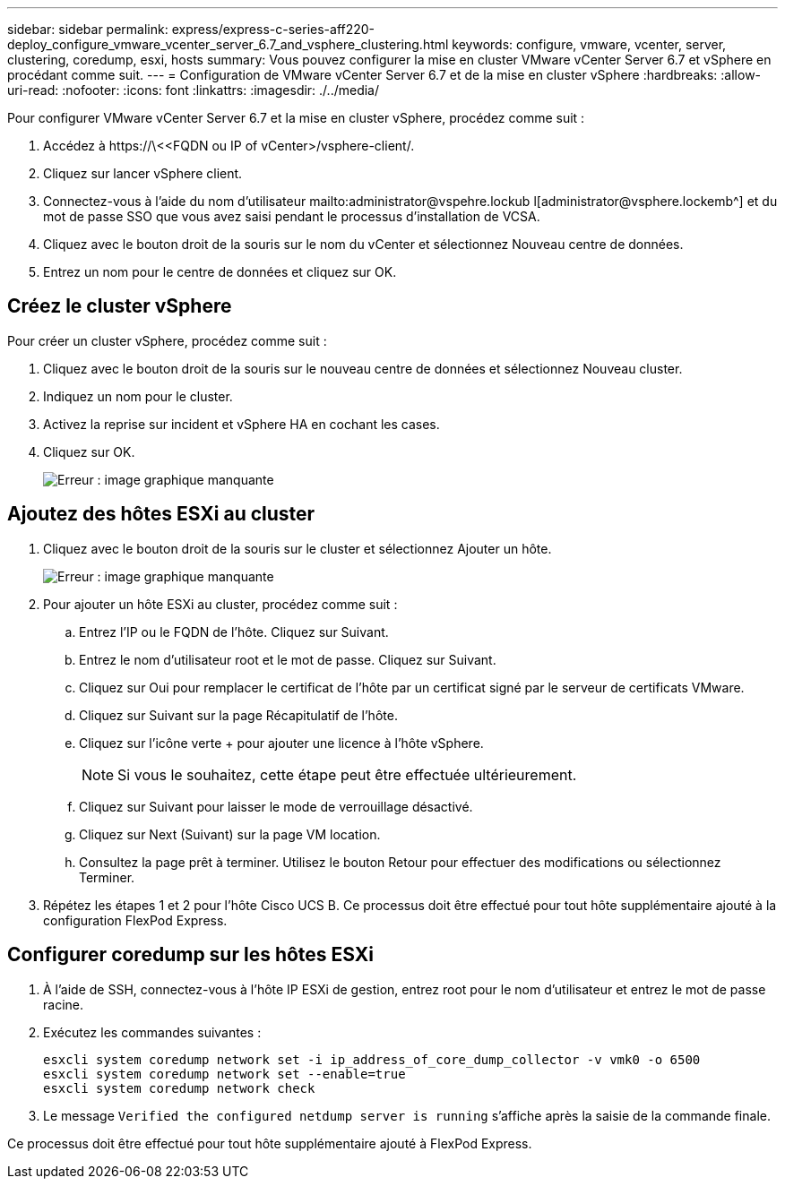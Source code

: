 ---
sidebar: sidebar 
permalink: express/express-c-series-aff220-deploy_configure_vmware_vcenter_server_6.7_and_vsphere_clustering.html 
keywords: configure, vmware, vcenter, server, clustering, coredump, esxi, hosts 
summary: Vous pouvez configurer la mise en cluster VMware vCenter Server 6.7 et vSphere en procédant comme suit. 
---
= Configuration de VMware vCenter Server 6.7 et de la mise en cluster vSphere
:hardbreaks:
:allow-uri-read: 
:nofooter: 
:icons: font
:linkattrs: 
:imagesdir: ./../media/


[role="lead"]
Pour configurer VMware vCenter Server 6.7 et la mise en cluster vSphere, procédez comme suit :

. Accédez à \https://\<<FQDN ou IP of vCenter>/vsphere-client/.
. Cliquez sur lancer vSphere client.
. Connectez-vous à l'aide du nom d'utilisateur mailto:administrator@vspehre.lockub l[administrator@vsphere.lockemb^] et du mot de passe SSO que vous avez saisi pendant le processus d'installation de VCSA.
. Cliquez avec le bouton droit de la souris sur le nom du vCenter et sélectionnez Nouveau centre de données.
. Entrez un nom pour le centre de données et cliquez sur OK.




== Créez le cluster vSphere

Pour créer un cluster vSphere, procédez comme suit :

. Cliquez avec le bouton droit de la souris sur le nouveau centre de données et sélectionnez Nouveau cluster.
. Indiquez un nom pour le cluster.
. Activez la reprise sur incident et vSphere HA en cochant les cases.
. Cliquez sur OK.
+
image:express-c-series-aff220-deploy_image49.png["Erreur : image graphique manquante"]





== Ajoutez des hôtes ESXi au cluster

. Cliquez avec le bouton droit de la souris sur le cluster et sélectionnez Ajouter un hôte.
+
image:express-c-series-aff220-deploy_image50.png["Erreur : image graphique manquante"]

. Pour ajouter un hôte ESXi au cluster, procédez comme suit :
+
.. Entrez l'IP ou le FQDN de l'hôte. Cliquez sur Suivant.
.. Entrez le nom d'utilisateur root et le mot de passe. Cliquez sur Suivant.
.. Cliquez sur Oui pour remplacer le certificat de l'hôte par un certificat signé par le serveur de certificats VMware.
.. Cliquez sur Suivant sur la page Récapitulatif de l'hôte.
.. Cliquez sur l'icône verte + pour ajouter une licence à l'hôte vSphere.
+

NOTE: Si vous le souhaitez, cette étape peut être effectuée ultérieurement.

.. Cliquez sur Suivant pour laisser le mode de verrouillage désactivé.
.. Cliquez sur Next (Suivant) sur la page VM location.
.. Consultez la page prêt à terminer. Utilisez le bouton Retour pour effectuer des modifications ou sélectionnez Terminer.


. Répétez les étapes 1 et 2 pour l'hôte Cisco UCS B. Ce processus doit être effectué pour tout hôte supplémentaire ajouté à la configuration FlexPod Express.




== Configurer coredump sur les hôtes ESXi

. À l'aide de SSH, connectez-vous à l'hôte IP ESXi de gestion, entrez root pour le nom d'utilisateur et entrez le mot de passe racine.
. Exécutez les commandes suivantes :
+
....
esxcli system coredump network set -i ip_address_of_core_dump_collector -v vmk0 -o 6500
esxcli system coredump network set --enable=true
esxcli system coredump network check
....
. Le message `Verified the configured netdump server is running` s'affiche après la saisie de la commande finale.


Ce processus doit être effectué pour tout hôte supplémentaire ajouté à FlexPod Express.
